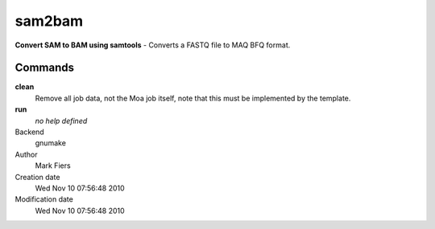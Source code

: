sam2bam
------------------------------------------------

**Convert SAM to BAM using samtools** - Converts a FASTQ file to MAQ BFQ format.

Commands
~~~~~~~~

**clean**
  Remove all job data, not the Moa job itself, note that this must be implemented by the template.

**run**
  *no help defined*



Backend 
  gnumake
Author
  Mark Fiers
Creation date
  Wed Nov 10 07:56:48 2010
Modification date
  Wed Nov 10 07:56:48 2010



